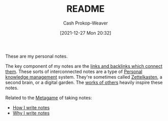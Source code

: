 :PROPERTIES:
:ID:       eb245ca9-b067-40f3-b220-0dff690e4058
:DIR:      /home/cashweaver/proj/roam/attachments/eb245ca9-b067-40f3-b220-0dff690e4058
:LAST_MODIFIED: [2023-09-05 Tue 20:19]
:END:
#+title: README
#+hugo_custom_front_matter: :slug "eb245ca9-b067-40f3-b220-0dff690e4058"
#+author: Cash Prokop-Weaver
#+date: [2021-12-27 Mon 20:32]
#+filetags: :meta:

These are my personal notes.

The key component of my notes are the [[id:6037800d-34c3-4d62-a33b-3931d694f083][links and backlinks which connect them]]. These sorts of interconnected notes are a type of [[id:773406e0-fe95-41f4-a254-b2c6ade18ce9][Personal knowledge management]] system. They're sometimes called [[id:b130e6f2-31a1-4c3a-ae8b-7d8208a69710][Zettelkasten]], a second brain, or a digital garden. The [[id:32438fd5-c050-46a9-9611-97d571512f3e][works of others]] heavily inspire these notes.

Related to the [[id:462b9154-2519-45e9-a4f5-35e7c32128c7][Metagame]] of taking notes:

- [[id:5140bc26-825e-4e26-aec6-3738a5fe2ab1][How I write notes]]
- [[id:7add4362-8a4e-4148-ac25-185213327b33][Why I write notes]]

* Flashcards :noexport:
:PROPERTIES:
:ANKI_DECK: Default
:END:
